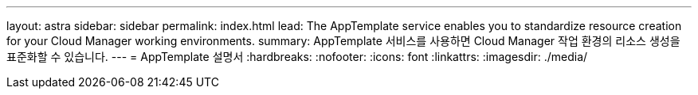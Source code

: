 ---
layout: astra 
sidebar: sidebar 
permalink: index.html 
lead: The AppTemplate service enables you to standardize resource creation for your Cloud Manager working environments. 
summary: AppTemplate 서비스를 사용하면 Cloud Manager 작업 환경의 리소스 생성을 표준화할 수 있습니다. 
---
= AppTemplate 설명서
:hardbreaks:
:nofooter: 
:icons: font
:linkattrs: 
:imagesdir: ./media/


